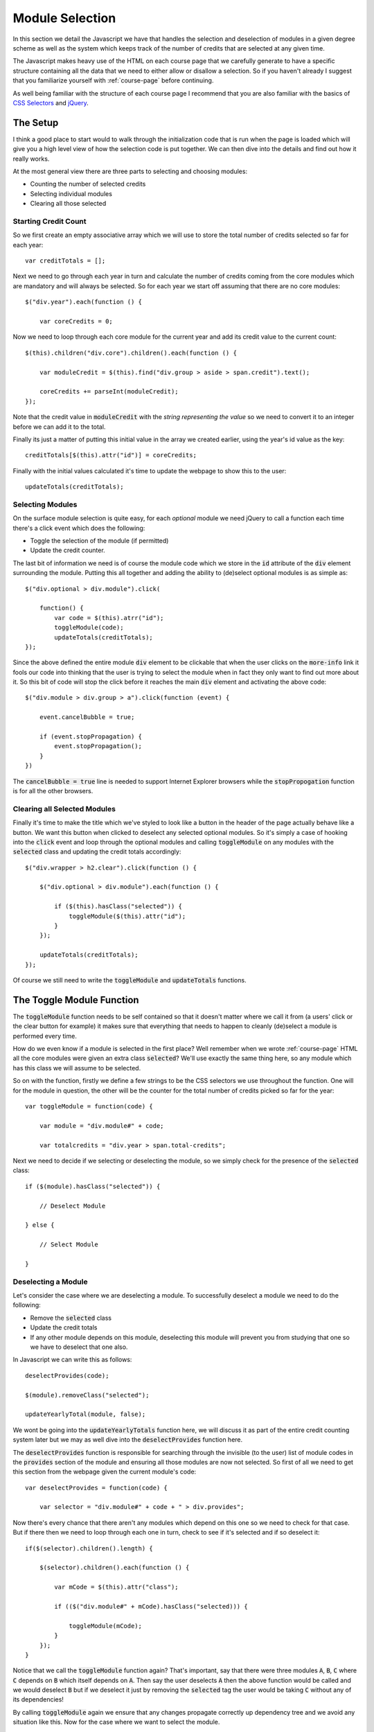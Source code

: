 .. _module-selection:

Module Selection
================

In this section we detail the Javascript we have that handles the selection and
deselection of modules in a given degree scheme as well as the system which
keeps track of the number of credits that are selected at any given time.

The Javascript makes heavy use of the HTML on each course page that we carefully
generate to have a specific structure containing all the data that we need to
either allow or disallow a selection. So if you haven't already I suggest that
you familiarize yourself with :ref:`course-page` before continuing.

As well being familiar with the structure of each course page I recommend that
you are also familiar with the basics of `CSS Selectors`_ and `jQuery`_.

.. highlight:: javascript

=========
The Setup
=========

I think a good place to start would to walk through the initialization code that
is run when the page is loaded which will give you a high level view of how the
selection code is put together. We can then dive into the details and find out
how it really works.

At the most general view there are three parts to selecting and choosing
modules:

- Counting the number of selected credits
- Selecting individual modules
- Clearing all those selected

---------------------
Starting Credit Count
---------------------

So we first create an empty associative array which we will use to store the
total number of credits selected so far for each year::

    var creditTotals = [];

Next we need to go through each year in turn and calculate the number of credits
coming from the core modules which are mandatory and will always be selected. So
for each year we start off assuming that there are no core modules::

    $("div.year").each(function () {

        var coreCredits = 0;

Now we need to loop through each core module for the current year and add its
credit value to the current count::

    $(this).children("div.core").children().each(function () {

        var moduleCredit = $(this).find("div.group > aside > span.credit").text();

        coreCredits += parseInt(moduleCredit);
    });

Note that the credit value in :code:`moduleCredit` with the *string
representing the value* so we need to convert it to an integer before we can add
it to the total.

Finally its just a matter of putting this initial value in the array we created
earlier, using the year's id value as the key::

    creditTotals[$(this).attr("id")] = coreCredits;

Finally with the initial values calculated it's time to update the webpage to
show this to the user::

    updateTotals(creditTotals);

-----------------
Selecting Modules
-----------------

On the surface module selection is quite easy, for each *optional* module
we need jQuery to call a function each time there's a click event which does the
following:

- Toggle the selection of the module (if permitted)
- Update the credit counter.

The last bit of information we need is of course the module code which we store
in the :code:`id` attribute of the :code:`div` element surrounding the module.
Putting this all together and adding the ability to (de)select optional modules
is as simple as::

    $("div.optional > div.module").click(

        function() {
            var code = $(this).atrr("id");
            toggleModule(code);
            updateTotals(creditTotals);
    });

Since the above defined the entire module :code:`div` element to be clickable
that when the user clicks on the :code:`more-info` link it fools our code into
thinking that the user is trying to select the module when in fact they only
want to find out more about it. So this bit of code will stop the click before
it reaches the main :code:`div` element and activating the above code::

    $("div.module > div.group > a").click(function (event) {

        event.cancelBubble = true;

        if (event.stopPropagation) {
            event.stopPropagation();
        }
    })
    
The :code:`cancelBubble = true` line is needed to support Internet Explorer
browsers while the :code:`stopPropogation` function is for all the other browsers.

-----------------------------
Clearing all Selected Modules
-----------------------------

Finally it's time to make the title which we've styled to look like a button in
the header of the page actually behave like a button. We want this button when
clicked to deselect any selected optional modules. So it's simply a case of
hooking into the :code:`click` event and loop through the optional modules and
calling :code:`toggleModule` on any modules with the :code:`selected` class and
updating the credit totals accordingly::

    $("div.wrapper > h2.clear").click(function () {

        $("div.optional > div.module").each(function () {

            if ($(this).hasClass("selected")) {
                toggleModule($(this).attr("id");
            }
        });

        updateTotals(creditTotals);
    }); 

Of course we still need to write the :code:`toggleModule` and
:code:`updateTotals` functions.

==========================
The Toggle Module Function
==========================

The :code:`toggleModule` function needs to be self contained so that it doesn't
matter where we call it from (a users' click or the clear button for example) it
makes sure that everything that needs to happen to cleanly (de)select a module
is performed every time.

How do we even know if a module is selected in the first place? Well remember
when we wrote :ref:`course-page` HTML all the core modules were given an extra
class :code:`selected`? We'll use exactly the same thing here, so any module
which has this class we will assume to be selected.

So on with the function, firstly we define a few strings to be the CSS selectors
we use throughout the function. One will for the module in question, the other
will be the counter for the total number of credits picked so far for the year::

    var toggleModule = function(code) {

        var module = "div.module#" + code;

        var totalcredits = "div.year > span.total-credits";

Next we need to decide if we selecting or deselecting the module, so we simply
check for the presence of the :code:`selected` class::

    if ($(module).hasClass("selected")) {

        // Deselect Module

    } else {

        // Select Module

    }

--------------------
Deselecting a Module
--------------------

Let's consider the case where we are deselecting a module. To successfully
deselect a module we need to do the following:

- Remove the :code:`selected` class
- Update the credit totals
- If any other module depends on this module, deselecting this module will
  prevent you from studying that one so we have to deselect that one also.

In Javascript we can write this as follows::

    deselectProvides(code);

    $(module).removeClass("selected");

    updateYearlyTotal(module, false);

We wont be going into the :code:`updateYearlyTotals` function here, we will
discuss it as part of the entire credit counting system later but we may as well
dive into the :code:`deselectProvides` function here.

The :code:`deselectProvides` function is responsible for searching through the
invisible (to the user) list of module codes in the :code:`provides` section of
the module and ensuring all those modules are now not selected. So first of all
we need to get this section from the webpage given the current module's code::

    var deselectProvides = function(code) {

        var selector = "div.module#" + code + " > div.provides";

Now there's every chance that there aren't any modules which depend on this one
so we need to check for that case. But if there then we need to loop through
each one in turn, check to see if it's selected and if so deselect it::

    if($(selector).children().length) {

        $(selector).children().each(function () {

            var mCode = $(this).attr("class");

            if (($("div.module#" + mCode).hasClass("selected))) {

                toggleModule(mCode);
            }
        });
    }

Notice that we call the :code:`toggleModule` function again? That's important,
say that there were three modules :code:`A`, :code:`B`, :code:`C` where
:code:`C` depends on :code:`B` which itself depends on :code:`A`. Then say the
user deselects :code:`A` then the above function would be called and we would
deselect :code:`B` but if we deselect it just by removing the :code:`selected`
tag the user would be taking :code:`C` without any of its dependencies!

By calling :code:`toggleModule` again we ensure that any changes propagate
correctly up dependency tree and we avoid any situation like this. Now for the
case where we want to select the module.

------------------
Selecting a Module
------------------

To successfully select a module we need to do the following:

- Check that all the requirements for the module in question have already been
  selected
- If not give some feedback to the user as to why the user can't select the module
- If we can select it, add the :code:`selected` class
- Update the credit counters

Writing this in Javascript can be done as follows::

    if(checkRequires(code)) {

        $(module).addClass("selected");
        $(module + "> .requires").slideUp("slow");

        updateYearlyTotals(module, true);
    }

As before we won't go over the details to the :code:`updateYearlyTotals`
function, we'll do that when we get to the credit counter section. But we will
go over the :code:`checkRequires` function now.

A quick note from the above code we can see that we need a function that will
take a module's code and return true if the module can be selected, false
otherwise.

Firstly we define our selector that will give us the list of requirements for
the module and we'll initially assume that the module can be selected::

    var checkRequires = function(code) {

        var selector = "div.module# + code + > ul.requires";

        var available = true;

Next we check that the list of requirements exists, if it doesn't then there's
no reason the user can't select the module so we return true straight away::

    if ($(selector).children().length) {

        // Other checks

    } else {

       return available;
    }

So what else is there to check? Well we know that requirements exist, now it's
time to check if they've been selected. It's simple enough, for each requirement
in the list we get the module code and see if it has the :code:`selected`
class::

    $(selector).children().each(function () {

        var m = $(this).attr("class");

        if(!$("div.module#" + m).hasClass("selected"))) {

             // Abort!
        }
    });

    return available;

Well abort is a bit too strong a term, but we need the function to return false
from here and give some feedback to the user to tell them why. Well the list of
requirements are hidden from the user by default using the site's CSS, so a nice
bit of feedback is to now show it to them so they know what they need to select
first::

    available = false;

    $("div.module#" + code + " > .requires").slideDown("slow");

Now that :code:`slideUp` line from earlier should make more sense now as well,
since when the user successfully selects the module we hide the requirement list
as its no longer needed. 

==========================
The Update Totals Function
==========================

This function is given the array :code:`creditTotals` and updates the HTML on
the page so that the user can see the number of credits that they have selected
for each year.

So we start off by looping through each year and defining a selector which will
give us where to place the new value for the credit amount. It's worth noting
that in this particular loop the value of :code:`year` will be a **key** from
the array rather than a value::

    var updateTotals = function(totals) {

         for (year in totals) {

             var counter = "div.year#" + year + > h3 > span.credit";

Next we need to get the actual value for the total number of credits for this
year and update the value on the page::

    var value = totals[year]:

    $(counter).text(totals[year]);

Now we could stop here but we include a small extra feature where we add a class
to the element containing the value indicating if the value is higher than the
recommended number of credits for the year. This then allows us to add some CSS
rules to indicate to the user when they have gone above the limit::

    if (value > 120) {

        if($(counter).hasClass("ok")) {
            $(counter).removeClass("ok");
        }

        if(!$(counter).hasClass("warn")) {
           $(counter).addClass("warn");
        }
    }

And of course we need to be able to remove this class when the user brings the
total below or equal to the recommended value::

    if (value <= 120) {

        if ($(counter).hasClass("warn")) {
           $(counter).removeClass("warn");
        }

        if (!$(counter).hasClass("ok")) {
           $(counter).addClass("ok");
        }
    }

================================
The Update Yearly Total Function
================================

Before we finish there is just one other function we need to look at is the
function that we use to update the total number of selected credits for the
year. It takes the selector for the current module and true if we are selecting
the module and false otherwise.

So the first step is to get the number of credits that the module of worth, note
that this will be a string rather than an integer::

    var updateYearlyTotal = function(module, inc) {

        var numCredits = $(module + " > div.group > aside > span.credit").text();

Next we need to find out what year the module belongs to::

    var parent = $(module).parents("div.year").attr("id");

Finally depending on if the second argument was true or false add the value to
the current total or take it off::

    if (inc) {

        creditTotals[parent] += parseInt(numCredits);

    } else {

        creditTotals[parent] -= parseInt(numCredits);

    }

.. _CSS Selectors: http://www.w3schools.com/cssref/css_selectors.asp
.. _jQuery: https://jquery.com/
